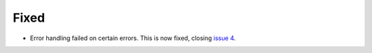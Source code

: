 Fixed
.....

- Error handling failed on certain errors.  This is now fixed, closing
  `issue 4`_.

.. _issue 4: https://github.com/nedbat/dinghy/issues/4
